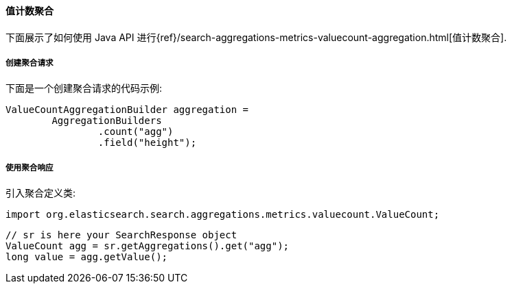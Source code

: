 [[java-aggs-metrics-valuecount]]
==== 值计数聚合

下面展示了如何使用 Java API 进行{ref}/search-aggregations-metrics-valuecount-aggregation.html[值计数聚合].


===== 创建聚合请求

下面是一个创建聚合请求的代码示例:

[source,java]
--------------------------------------------------
ValueCountAggregationBuilder aggregation =
        AggregationBuilders
                .count("agg")
                .field("height");
--------------------------------------------------


===== 使用聚合响应

引入聚合定义类:

[source,java]
--------------------------------------------------
import org.elasticsearch.search.aggregations.metrics.valuecount.ValueCount;
--------------------------------------------------

[source,java]
--------------------------------------------------
// sr is here your SearchResponse object
ValueCount agg = sr.getAggregations().get("agg");
long value = agg.getValue();
--------------------------------------------------
